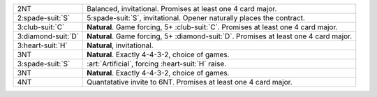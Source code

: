 .. table::
    :widths: auto

    +----------------------+----------------------------------------------------------------------------------------+
    | 2NT                  | Balanced, invitational. Promises at least one 4 card major.                            |
    +----------------------+----------------------------------------------------------------------------------------+
    | 2\ :spade-suit:`S`   | 5\ :spade-suit:`S`, invitational. Opener naturally places the contract.                |
    +----------------------+----------------------------------------------------------------------------------------+
    | 3\ :club-suit:`C`    | **Natural**. Game forcing, 5+ \ :club-suit:`C`. Promises at least one 4 card major.    |
    +----------------------+----------------------------------------------------------------------------------------+
    | 3\ :diamond-suit:`D` | **Natural**. Game forcing, 5+ \ :diamond-suit:`D`. Promises at least one 4 card major. |
    +----------------------+----------------------------------------------------------------------------------------+
    | 3\ :heart-suit:`H`   | **Natural**, invitational.                                                             |
    +----------------------+----------------------------------------------------------------------------------------+
    | 3NT                  | **Natural**. Exactly 4-4-3-2, choice of games.                                         |
    +----------------------+----------------------------------------------------------------------------------------+
    | .. class:: alert     | :art:`Artificial`, forcing \ :heart-suit:`H` raise.                                    |
    |                      |                                                                                        |
    | 3\ :spade-suit:`S`   |                                                                                        |
    +----------------------+----------------------------------------------------------------------------------------+
    | 3NT                  | **Natural**. Exactly 4-4-3-2, choice of games.                                         |
    +----------------------+----------------------------------------------------------------------------------------+
    | 4NT                  | Quantatative invite to 6NT. Promises at least one 4 card major.                        |
    +----------------------+----------------------------------------------------------------------------------------+

